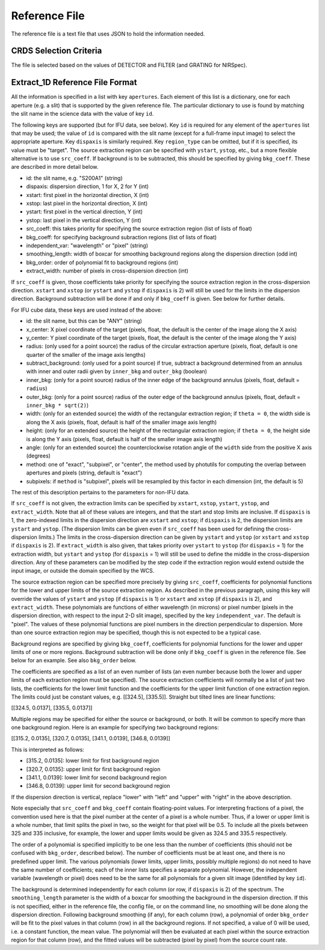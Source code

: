 Reference File
==============
The reference file is a text file that uses JSON to hold the information
needed.

CRDS Selection Criteria
-----------------------
The file is selected based on the values of DETECTOR and FILTER (and
GRATING for NIRSpec).

Extract_1D Reference File Format
--------------------------------
All the information is specified in a list with key ``apertures``.  Each
element of this list is a dictionary, one for each aperture (e.g. a slit)
that is supported by the given reference file.  The particular dictionary
to use is found by matching the slit name in the science data with the
value of key ``id``.

The following keys are supported (but for IFU data, see below).
Key ``id`` is required for any element
of the ``apertures`` list that may be used; the value of ``id`` is compared
with the slit name (except for a full-frame input image) to select the
appropriate aperture.  Key ``dispaxis`` is similarly required.  Key
``region_type`` can be omitted, but if it is specified, its value must be
"target".  The source extraction region can be specified with ``ystart``,
``ystop``, etc., but a more flexible alternative is to use ``src_coeff``.
If background is to be subtracted, this should be specified by giving
``bkg_coeff``.  These are described in more detail below.

* id: the slit name, e.g. "S200A1" (string)
* dispaxis: dispersion direction, 1 for X, 2 for Y (int)
* xstart: first pixel in the horizontal direction, X (int)
* xstop: last pixel in the horizontal direction, X (int)
* ystart: first pixel in the vertical direction, Y (int)
* ystop: last pixel in the vertical direction, Y (int)
* src_coeff: this takes priority for specifying the source extraction region
  (list of lists of float)
* bkg_coeff: for specifying background subraction regions
  (list of lists of float)
* independent_var: "wavelength" or "pixel" (string)
* smoothing_length: width of boxcar for smoothing background regions along
  the dispersion direction (odd int)
* bkg_order: order of polynomial fit to background regions (int)
* extract_width: number of pixels in cross-dispersion direction (int)

If ``src_coeff`` is given, those coefficients take priority for specifying
the source extraction region in the cross-dispersion direction.  ``xstart``
and ``xstop`` (or ``ystart`` and ``ystop`` if ``dispaxis`` is 2) will
still be used for the limits in the dispersion direction.  Background
subtraction will be done if and only if ``bkg_coeff`` is given.  See below
for further details.

For IFU cube data, these keys are used instead of the above:

* id: the slit name, but this can be "ANY" (string)
* x_center: X pixel coordinate of the target (pixels, float, the default
  is the center of the image along the X axis)
* y_center: Y pixel coordinate of the target (pixels, float, the default
  is the center of the image along the Y axis)
* radius: (only used for a point source) the radius of the circular
  extraction aperture (pixels, float, default is one quarter of the smaller
  of the image axis lengths)
* subtract_background: (only used for a point source) if true, subtract a
  background determined from an annulus with inner and outer radii given
  by ``inner_bkg`` and ``outer_bkg`` (boolean)
* inner_bkg: (only for a point source) radius of the inner edge of the
  background annulus (pixels, float, default = ``radius``)
* outer_bkg: (only for a point source) radius of the outer edge of the
  background annulus (pixels, float, default = ``inner_bkg * sqrt(2)``)
* width: (only for an extended source) the width of the rectangular
  extraction region; if ``theta = 0``, the width side is along the X axis
  (pixels, float, default is half of the smaller image axis length)
* height: (only for an extended source) the height of the rectangular
  extraction region; if ``theta = 0``, the height side is along the Y axis
  (pixels, float, default is half of the smaller image axis length)
* angle: (only for an extended source) the counterclockwise rotation angle of
  the ``width`` side from the positive X axis (degrees)
* method: one of "exact", "subpixel", or "center", the method
  used by photutils for computing the overlap between apertures and pixels
  (string, default is "exact")
* subpixels: if ``method`` is "subpixel", pixels will be resampled by this
  factor in each dimension (int, the default is 5)

The rest of this description pertains to the parameters for non-IFU data.

If ``src_coeff`` is not given, the extraction limits can be specified by
``xstart``, ``xstop``, ``ystart``, ``ystop``, and ``extract_width``.  Note
that all of these values are integers, and that the start and stop limits
are inclusive.
If ``dispaxis``
is 1, the zero-indexed limits in the dispersion direction are ``xstart``
and ``xstop``; if ``dispaxis`` is 2, the dispersion limits are ``ystart``
and ``ystop``.  (The dispersion limits can be given even if ``src_coeff``
has been used for defining the cross-dispersion limits.)  The limits in
the cross-dispersion direction can be given by ``ystart`` and ``ystop``
(or ``xstart`` and ``xstop`` if ``dispaxis`` is 2).  If ``extract_width``
is also given, that takes priority over ``ystart`` to ``ystop`` (for
``dispaxis`` = 1) for the extraction width, but ``ystart`` and ``ystop``
(for ``dispaxis`` = 1) will still be used to define the middle in the
cross-dispersion direction.  Any of these parameters can be modified
by the step code if the extraction region would extend outside the input
image, or outside the domain specified by the WCS.

The source extraction region can be specified more precisely by giving
``src_coeff``, coefficients for polynomial functions for the lower and
upper limits of the source extraction region.  As described in the previous
paragraph, using this key will override the values
of ``ystart`` and ``ystop`` (if ``dispaxis`` is 1) or ``xstart`` and
``xstop`` (if ``dispaxis`` is 2), and ``extract_width``.  These polynomials
are functions of either wavelength (in microns) or pixel number (pixels in
the dispersion direction, with respect to the input 2-D slit image),
specified by the key ``independent_var``.  The default is "pixel".
The values of these polynomial functions are pixel numbers in the
direction perpendicular to dispersion.  More than one source extraction
region may be specified, though this is not expected to be a typical case.

Background regions are specified by giving ``bkg_coeff``, coefficients for
polynomial functions for the lower and upper limits of one or more regions.
Background subtraction will be done only if ``bkg_coeff`` is given in the
reference file.  See below for an example.  See also ``bkg_order`` below.

The coefficients are specified as a list of an even number of lists (an
even number because both the lower and upper limits of each extraction region
must be specified).  The source extraction coefficients will normally be
a list of just two lists, the coefficients for the lower limit function
and the coefficients for the upper limit function of one extraction
region.  The limits could just be constant values,
e.g. \[\[324.5\], \[335.5\]\].  Straight but tilted lines are linear functions:

\[\[324.5, 0.0137\], \[335.5, 0.0137\]\]

Multiple regions may be specified for either the source or background, or
both.  It will be common to specify more than one background region.  Here
is an example for specifying two background regions:

\[\[315.2, 0.0135\], \[320.7, 0.0135\], \[341.1, 0.0139\], \[346.8, 0.0139\]\]

This is interpreted as follows:

* \[315.2, 0.0135\]: lower limit for first background region
* \[320.7, 0.0135\]: upper limit for first background region
* \[341.1, 0.0139\]: lower limit for second background region
* \[346.8, 0.0139\]: upper limit for second background region

If the dispersion direction is vertical, replace "lower" with "left" and
"upper" with "right" in the above description.

Note especially that ``src_coeff`` and ``bkg_coeff`` contain floating-point
values.  For interpreting fractions of a pixel, the convention used here
is that the pixel number at the center of a pixel is a whole number.  Thus,
if a lower or upper limit is a whole number, that limit splits the pixel
in two, so the weight for that pixel will be 0.5.  To include all the
pixels between 325 and 335 inclusive, for example, the lower and upper
limits would be given as 324.5 and 335.5 respectively.

The order of a polynomial is specified implicitly to be one less than the
number of coefficients (this should not be confused with ``bkg_order``,
described below).  The number of coefficients must be at least one, and
there is no predefined upper limit.  The various polynomials (lower limits,
upper limits, possibly multiple regions) do not need to have the same
number of coefficients; each of the inner lists specifies a separate
polynomial.  However, the independent variable (wavelength or pixel)
does need to be the same for all polynomials for a given slit image
(identified by key ``id``).

The background is determined independently for each column (or row, if
``dispaxis`` is 2) of the spectrum.  The ``smoothing_length`` parameter
is the width of a boxcar for smoothing the background in the dispersion
direction.  If this is not specified, either in the reference file, the
config file, or on the command line, no smoothing will be done along the
dispersion direction.  Following background smoothing (if any), for each
column (row), a polynomial of order ``bkg_order`` will be fit to the pixel
values in that column (row) in all the background regions.  If not
specified, a value of 0 will be used, i.e. a constant function, the mean
value.  The polynomial will then be evaluated at each pixel within the
source extraction region for that column (row), and the fitted values will
be subtracted (pixel by pixel) from the source count rate.

